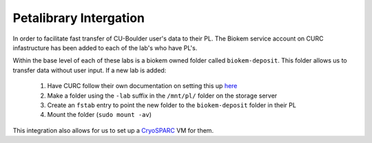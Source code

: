 Petalibrary Intergation
=======================

In order to facilitate fast transfer of CU-Boulder user's data to their PL. The Biokem
service account on CURC infastructure has been added to each of the lab's who have PL's.

Within the base level of each of these labs is a biokem owned folder called ``biokem-deposit``.
This folder allows us to transfer data without user input. If a new lab is added:

    #. Have CURC follow their own documentation on setting this up `here <https://curc.readthedocs.io/en/latest/additional-resources/biokem-facility.html>`_
    #. Make a folder using the ``-lab`` suffix in the ``/mnt/pl/`` folder on the storage server
    #. Create an ``fstab`` entry to point the new folder to the ``biokem-deposit`` folder in their PL
    #. Mount the folder (``sudo mount -av``)

This integration also allows for us to set up a `CryoSPARC <https://biokem-user-guide.readthedocs.io/en/latest/devops/cryosparc_setup.html>`_ VM for them.